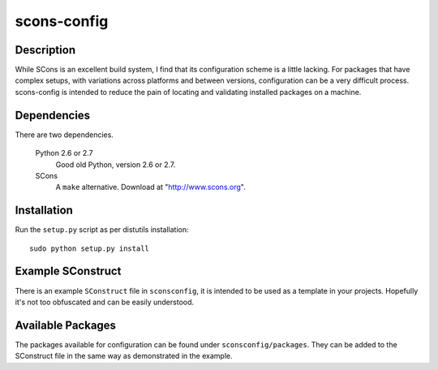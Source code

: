 ====
scons-config
====

Description
===========

While SCons is an excellent build system, I find that its configuration
scheme is a little lacking. For packages that have complex setups, with
variations across platforms and between versions, configuration can be
a very difficult process. scons-config is intended to reduce the pain of
locating and validating installed packages on a machine.

Dependencies
============

There are two dependencies.

  Python 2.6 or 2.7
    Good old Python, version 2.6 or 2.7.

  SCons
    A ``make`` alternative. Download at "http://www.scons.org".

Installation
============

Run the ``setup.py`` script as per distutils installation::

  sudo python setup.py install

Example SConstruct
==================

There is an example ``SConstruct`` file in ``sconsconfig``, it is
intended to be used as a template in your projects. Hopefully it's
not too obfuscated and can be easily understood.

Available Packages
==================

The packages available for configuration can be found under
``sconsconfig/packages``. They can be added to the SConstruct file in
the same way as demonstrated in the example.
